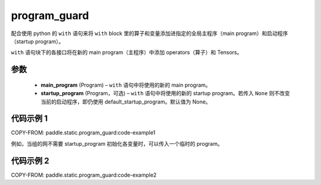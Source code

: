 .. _cn_api_fluid_program_guard:

program_guard
-------------------------------


.. py:function:: paddle.static.program_guard(main_program, startup_program=None)




配合使用 python 的 ``with`` 语句来将 ``with`` block 里的算子和变量添加进指定的全局主程序（main program）和启动程序（startup program）。

``with`` 语句块下的各接口将在新的 main program（主程序）中添加 operators（算子）和 Tensors。

参数
::::::::::::

    - **main_program** (Program) – ``with`` 语句中将使用的新的 main program。
    - **startup_program** (Program，可选) – ``with`` 语句中将使用的新的 startup program。若传入 ``None`` 则不改变当前的启动程序，即仍使用 default_startup_program。默认值为 None。

代码示例 1
::::::::::::

COPY-FROM: paddle.static.program_guard:code-example1

例如，当组的网不需要 startup_program 初始化各变量时，可以传入一个临时的 program。

代码示例 2
::::::::::::

COPY-FROM: paddle.static.program_guard:code-example2
